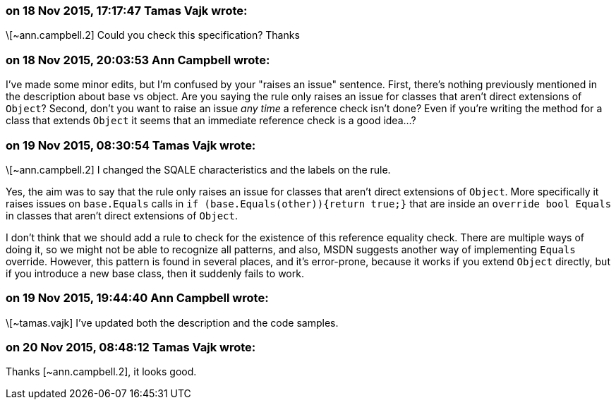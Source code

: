 === on 18 Nov 2015, 17:17:47 Tamas Vajk wrote:
\[~ann.campbell.2] Could you check this specification? Thanks

=== on 18 Nov 2015, 20:03:53 Ann Campbell wrote:
I've made some minor edits, but I'm confused by your "raises an issue" sentence. First, there's nothing previously mentioned in the description about base vs object. Are you saying the rule only raises an issue for classes that aren't direct extensions of ``++Object++``? Second, don't you want to raise an issue _any time_ a reference check isn't done? Even if you're writing the method for a class that extends ``++Object++`` it seems that an immediate reference check is a good idea...?

=== on 19 Nov 2015, 08:30:54 Tamas Vajk wrote:
\[~ann.campbell.2] I changed the SQALE characteristics and the labels on the rule.


Yes, the aim was to say that the rule only raises an issue for classes that aren't direct extensions of ``++Object++``. More specifically it raises issues on ``++base.Equals++`` calls in ``++if (base.Equals(other)){return true;}++`` that are inside an ``++override bool Equals++`` in classes that aren't direct extensions of ``++Object++``.


I don't think that we should add a rule to check for the existence of this reference equality check. There are multiple ways of doing it, so we might not be able to recognize all patterns, and also, MSDN suggests another way of implementing ``++Equals++`` override. However, this pattern is found in several places, and it's error-prone, because it works if you extend ``++Object++`` directly, but if you introduce a new base class, then it suddenly fails to work.

=== on 19 Nov 2015, 19:44:40 Ann Campbell wrote:
\[~tamas.vajk] I've updated both the description and the code samples.

=== on 20 Nov 2015, 08:48:12 Tamas Vajk wrote:
Thanks [~ann.campbell.2], it looks good.

